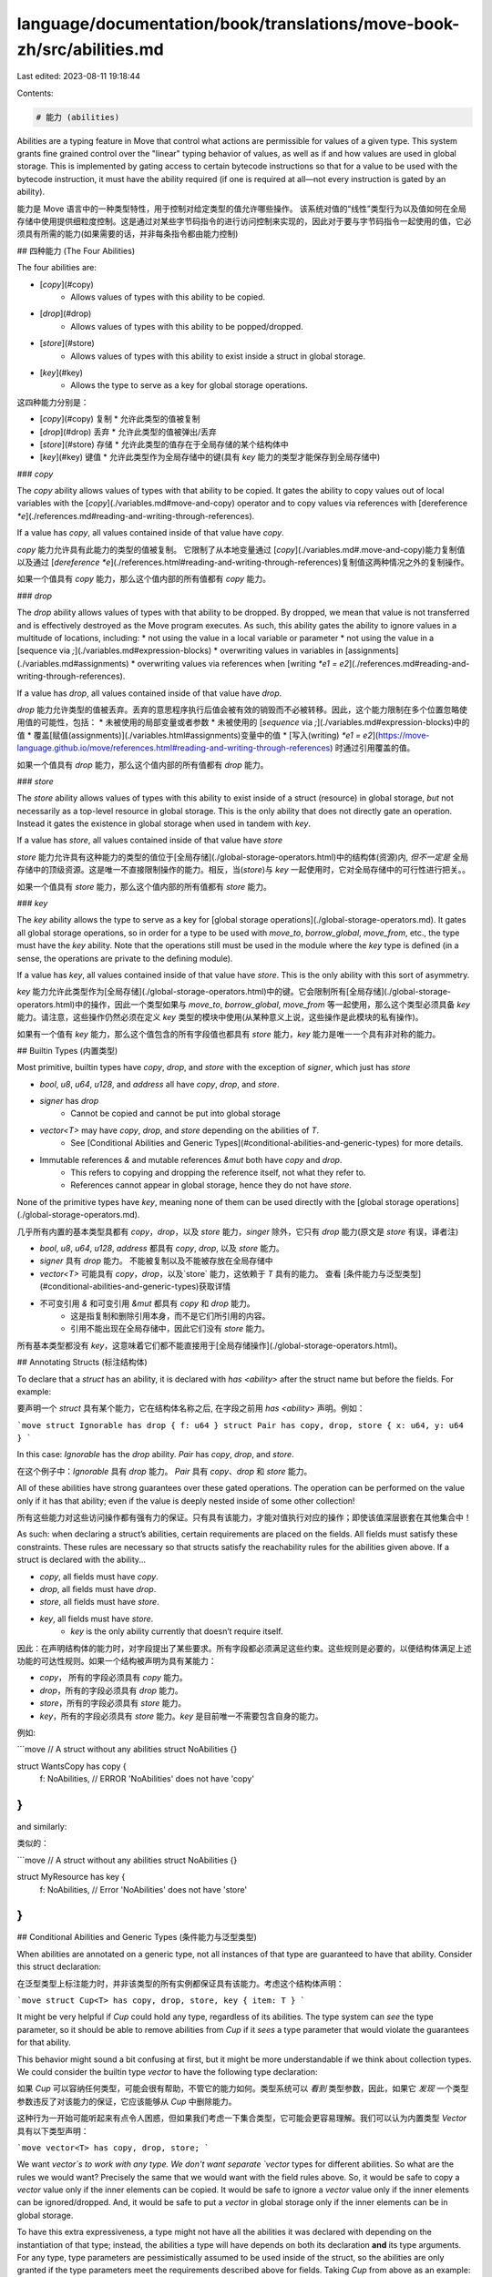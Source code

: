 language/documentation/book/translations/move-book-zh/src/abilities.md
======================================================================

Last edited: 2023-08-11 19:18:44

Contents:

.. code-block:: md

    # 能力 (abilities)

Abilities are a typing feature in Move that control what actions are permissible for values of a given type. This system grants fine grained control over the "linear" typing behavior of values, as well as if and how values are used in global storage. This is implemented by gating access to certain bytecode instructions so that for a value to be used with the bytecode instruction, it must have the ability required (if one is required at all—not every instruction is gated by an ability).

能力是 Move 语言中的一种类型特性，用于控制对给定类型的值允许哪些操作。 该系统对值的“线性”类型行为以及值如何在全局存储中使用提供细粒度控制。这是通过对某些字节码指令的进行访问控制来实现的，因此对于要与字节码指令一起使用的值，它必须具有所需的能力(如果需要的话，并非每条指令都由能力控制)

## 四种能力 (The Four Abilities)

The four abilities are:

* [`copy`](#copy)
    * Allows values of types with this ability to be copied.
* [`drop`](#drop)
    * Allows values of types with this ability to be popped/dropped.
* [`store`](#store)
    * Allows values of types with this ability to exist inside a struct in global storage.
* [`key`](#key)
    * Allows the type to serve as a key for global storage operations.

这四种能力分别是：

* [`copy`](#copy) 复制
  * 允许此类型的值被复制

* [`drop`](#drop) 丢弃
  * 允许此类型的值被弹出/丢弃

* [`store`](#store) 存储
  * 允许此类型的值存在于全局存储的某个结构体中

* [`key`](#key) 键值
  * 允许此类型作为全局存储中的键(具有 `key` 能力的类型才能保存到全局存储中)


### `copy`

The `copy` ability allows values of types with that ability to be copied. It gates the ability to copy values out of local variables with the [`copy`](./variables.md#move-and-copy) operator and to copy values via references with [dereference `*e`](./references.md#reading-and-writing-through-references).

If a value has `copy`, all values contained inside of that value have `copy`.

`copy` 能力允许具有此能力的类型的值被复制。 它限制了从本地变量通过 [`copy`](./variables.md#.move-and-copy)能力复制值以及通过 [`dereference *e`](./references.html#reading-and-writing-through-references)复制值这两种情况之外的复制操作。

如果一个值具有 `copy` 能力，那么这个值内部的所有值都有 `copy` 能力。

### `drop`

The `drop` ability allows values of types with that ability to be dropped. By dropped, we mean that value is not transferred and is effectively destroyed as the Move program executes. As such, this ability gates the ability to ignore values in a multitude of locations, including:
* not using the value in a local variable or parameter
* not using the value in a [sequence via `;`](./variables.md#expression-blocks)
* overwriting values in variables in [assignments](./variables.md#assignments)
* overwriting values via references when [writing `*e1 = e2`](./references.md#reading-and-writing-through-references).

If a value has `drop`, all values contained inside of that value have `drop`.

`drop` 能力允许类型的值被丢弃。丢弃的意思程序执行后值会被有效的销毁而不必被转移。因此，这个能力限制在多个位置忽略使用值的可能性，包括：
* 未被使用的局部变量或者参数
* 未被使用的 [`sequence` via `;`](./variables.md#expression-blocks)中的值
* 覆盖[赋值(assignments)](./variables.html#assignments)变量中的值
* [写入(writing) `*e1 = e2`](https://move-language.github.io/move/references.html#reading-and-writing-through-references) 时通过引用覆盖的值。

如果一个值具有 `drop` 能力，那么这个值内部的所有值都有 `drop` 能力。

### `store`

The `store` ability allows values of types with this ability to exist inside of a struct (resource) in global storage, *but* not necessarily as a top-level resource in global storage. This is the only ability that does not directly gate an operation. Instead it gates the existence in global storage when used in tandem with `key`.

If a value has `store`, all values contained inside of that value have `store`

`store` 能力允许具有这种能力的类型的值位于[全局存储](./global-storage-operators.html)中的结构体(资源)内, *但不一定是* 全局存储中的顶级资源。这是唯一不直接限制操作的能力。相反，当(`store`)与 `key` 一起使用时，它对全局存储中的可行性进行把关。。

如果一个值具有 `store` 能力，那么这个值内部的所有值都有 `store` 能力。

### `key`

The `key` ability allows the type to serve as a key for [global storage operations](./global-storage-operators.md). It gates all global storage operations, so in order for a type to be used with `move_to`, `borrow_global`, `move_from`, etc., the type must have the `key` ability. Note that the operations still must be used in the module where the `key` type is defined (in a sense, the operations are private to the defining module).

If a value has `key`, all values contained inside of that value have `store`. This is the only ability with this sort of asymmetry.

`key` 能力允许此类型作为[全局存储](./global-storage-operators.html)中的键。它会限制所有[全局存储](./global-storage-operators.html)中的操作，因此一个类型如果与 `move_to`, `borrow_global`, `move_from` 等一起使用，那么这个类型必须具备 `key` 能力。请注意，这些操作仍然必须在定义 `key` 类型的模块中使用(从某种意义上说，这些操作是此模块的私有操作)。

如果有一个值有 `key` 能力，那么这个值包含的所有字段值也都具有 `store` 能力，`key` 能力是唯一一个具有非对称的能力。

## Builtin Types (内置类型)


Most primitive, builtin types have `copy`, `drop`, and `store` with the exception of `signer`, which just has `store`

* `bool`, `u8`, `u64`, `u128`, and `address` all have `copy`, `drop`, and `store`.
* `signer` has `drop`
    * Cannot be copied and cannot be put into global storage
* `vector<T>` may have `copy`, `drop`, and `store` depending on the abilities of `T`.
    * See [Conditional Abilities and Generic Types](#conditional-abilities-and-generic-types) for more details.
* Immutable references `&` and mutable references `&mut` both have `copy` and `drop`.
    * This refers to copying and dropping the reference itself, not what they refer to.
    * References cannot appear in global storage, hence they do not have `store`.

None of the primitive types have `key`, meaning none of them can be used directly with the [global storage operations](./global-storage-operators.md).

几乎所有内置的基本类型具都有 `copy`，`drop`，以及 `store` 能力，`singer` 除外，它只有 `drop` 能力(原文是 `store` 有误，译者注)

* `bool`, `u8`, `u64`, `u128`, `address` 都具有 `copy`, `drop`, 以及 `store` 能力。
* `signer` 具有 `drop` 能力。 不能被复制以及不能被存放在全局存储中
* `vector<T>` 可能具有 `copy`，`drop`，以及`store` 能力，这依赖于 `T` 具有的能力。 查看 [条件能力与泛型类型](#conditional-abilities-and-generic-types)获取详情
* 不可变引用 `&` 和可变引用 `&mut` 都具有 `copy` 和 `drop` 能力。
    * 这是指复制和删除引用本身，而不是它们所引用的内容。
    * 引用不能出现在全局存储中，因此它们没有 `store` 能力。

所有基本类型都没有 `key`，这意味着它们都不能直接用于[全局存储操作](./global-storage-operators.html)。

## Annotating Structs (标注结构体)

To declare that a `struct` has an ability, it is declared with `has <ability>` after the struct name but before the fields. For example:

要声明一个 `struct` 具有某个能力，它在结构体名称之后, 在字段之前用 `has <ability>` 声明。例如：

```move
struct Ignorable has drop { f: u64 }
struct Pair has copy, drop, store { x: u64, y: u64 }
```

In this case: `Ignorable` has the `drop` ability. `Pair` has `copy`, `drop`, and `store`.

在这个例子中：`Ignorable` 具有 `drop` 能力。 `Pair` 具有 `copy`、`drop` 和 `store` 能力。

All of these abilities have strong guarantees over these gated operations. The operation can be performed on the value only if it has that ability; even if the value is deeply nested inside of some other collection!

所有这些能力对这些访问操作都有强有力的保证。只有具有该能力，才能对值执行对应的操作；即使该值深层嵌套在其他集合中！

As such: when declaring a struct’s abilities, certain requirements are placed on the fields. All fields must satisfy these constraints. These rules are necessary so that structs satisfy the reachability rules for the abilities given above. If a struct is declared with the ability...

* `copy`, all fields must have `copy`.
* `drop`, all fields must have `drop`.
* `store`, all fields must have `store`.
* `key`, all fields must have `store`.
    * `key` is the only ability currently that doesn’t require itself.

因此：在声明结构体的能力时，对字段提出了某些要求。所有字段都必须满足这些约束。这些规则是必要的，以便结构体满足上述功能的可达性规则。如果一个结构被声明为具有某能力：

* `copy`， 所有的字段必须具有 `copy` 能力。
* `drop`，所有的字段必须具有 `drop` 能力。
* `store`，所有的字段必须具有 `store` 能力。
* `key`，所有的字段必须具有 `store` 能力。`key` 是目前唯一不需要包含自身的能力。

例如:

```move
// A struct without any abilities
struct NoAbilities {}

struct WantsCopy has copy {
    f: NoAbilities, // ERROR 'NoAbilities' does not have 'copy'
}
```

and similarly:

类似的：

```move
// A struct without any abilities
struct NoAbilities {}

struct MyResource has key {
    f: NoAbilities, // Error 'NoAbilities' does not have 'store'
}
```

## Conditional Abilities and Generic Types (条件能力与泛型类型)

When abilities are annotated on a generic type, not all instances of that type are guaranteed to have that ability. Consider this struct declaration:

在泛型类型上标注能力时，并非该类型的所有实例都保证具有该能力。考虑这个结构体声明：

```move
struct Cup<T> has copy, drop, store, key { item: T }
```


It might be very helpful if `Cup` could hold any type, regardless of its abilities. The type system can *see* the type parameter, so it should be able to remove abilities from `Cup` if it *sees* a type parameter that would violate the guarantees for that ability.

This behavior might sound a bit confusing at first, but it might be more understandable if we think about collection types. We could consider the builtin type `vector` to have the following type declaration:

如果 `Cup` 可以容纳任何类型，可能会很有帮助，不管它的能力如何。类型系统可以 *看到* 类型参数，因此，如果它 *发现* 一个类型参数违反了对该能力的保证，它应该能够从 `Cup` 中删除能力。

这种行为一开始可能听起来有点令人困惑，但如果我们考虑一下集合类型，它可能会更容易理解。我们可以认为内置类型 `Vector` 具有以下类型声明：

```move
vector<T> has copy, drop, store;
```

We want `vector`s to work with any type. We don't want separate `vector` types for different abilities. So what are the rules we would want? Precisely the same that we would want with the field rules above.  So, it would be safe to copy a `vector` value only if the inner elements can be copied. It would be safe to ignore a `vector` value only if the inner elements can be ignored/dropped. And, it would be safe to put a `vector` in global storage only if the inner elements can be in global storage.

To have this extra expressiveness, a type might not have all the abilities it was declared with depending on the instantiation of that type; instead, the abilities a type will have depends on both its declaration **and** its type arguments. For any type, type parameters are pessimistically assumed to be used inside of the struct, so the abilities are only granted if the type parameters meet the requirements described above for fields. Taking `Cup` from above as an example:

* `Cup` has the ability `copy` only if `T` has `copy`.
* It has `drop` only if `T` has `drop`.
* It has `store` only if `T` has `store`.
* It has `key` only if `T` has `store`.

我们希望 `vector` 适用于任何类型。我们不希望针对不同的能力使用不同的 `vector` 类型。那么我们想要的规则是什么？与上面的字段规则完全相同。因此，仅当可以复制内部元素时，复制`vector` 值才是安全的。仅当可以忽略/丢弃内部元素时，忽略 `vector` 值才是安全的。而且，仅当内部元素可以在全局存储中时，将向量放入全局存储中才是安全的。

为了具有这种额外的表现力，一个类型可能不具备它声明的所有能力，具体取决于该类型的实例化；相反，一个类型的能力取决于它的声明 **和** 它的类型参数。对于任何类型，类型参数都被悲观地假定为在结构体内部使用，因此只有在类型参数满足上述字段要求时才授予这些能力。以上面的 `Cup` 为例：

* `Cup` 拥有 `copy` 能力 仅当 `T` 拥有 `copy` 能力时。
* `Cup` 拥有 `drop` 能力 仅当 `T` 拥有 `drop` 能力时。
* `Cup` 拥有 `store` 能力 仅当 `T` 拥有 `store` 能力时。
* `Cup` 拥有 `key` 能力 仅当 `T` 拥有 `store` 能力时。

Here are examples for this conditional system for each ability:

以下是每个能力的条件系统的示例：

### Example: conditional `copy`

```move
struct NoAbilities {}
struct S has copy, drop { f: bool }
struct Cup<T> has copy, drop, store { item: T }

fun example(c_x: Cup<u64>, c_s: Cup<S>) {
    // Valid, 'Cup<u64>' has 'copy' because 'u64' has 'copy'
    let c_x2 = copy c_x;
    // Valid, 'Cup<S>' has 'copy' because 'S' has 'copy'
    let c_s2 = copy c_s;
}

fun invalid(c_account: Cup<signer>, c_n: Cup<NoAbilities>) {
    // Invalid, 'Cup<signer>' does not have 'copy'.
    // Even though 'Cup' was declared with copy, the instance does not have 'copy'
    // because 'signer' does not have 'copy'
    let c_account2 = copy c_account;
    // Invalid, 'Cup<NoAbilities>' does not have 'copy'
    // because 'NoAbilities' does not have 'copy'
    let c_n2 = copy c_n;
}
```

### Example: conditional `drop`

```move
struct NoAbilities {}
struct S has copy, drop { f: bool }
struct Cup<T> has copy, drop, store { item: T }

fun unused() {
    Cup<bool> { item: true }; // Valid, 'Cup<bool>' has 'drop'
    Cup<S> { item: S { f: false }}; // Valid, 'Cup<S>' has 'drop'
}

fun left_in_local(c_account: Cup<signer>): u64 {
    let c_b = Cup<bool> { item: true };
    let c_s = Cup<S> { item: S { f: false }};
    // Valid return: 'c_account', 'c_b', and 'c_s' have values
    // but 'Cup<signer>', 'Cup<bool>', and 'Cup<S>' have 'drop'
    0
}

fun invalid_unused() {
    // Invalid, Cannot ignore 'Cup<NoAbilities>' because it does not have 'drop'.
    // Even though 'Cup' was declared with 'drop', the instance does not have 'drop'
    // because 'NoAbilities' does not have 'drop'
    Cup<NoAbilities> { item: NoAbilities {}};
}

fun invalid_left_in_local(): u64 {
    let n = Cup<NoAbilities> { item: NoAbilities {}};
    // Invalid return: 'c_n' has a value
    // and 'Cup<NoAbilities>' does not have 'drop'
    0
}
```

### Example: conditional `store`

```move
struct Cup<T> has copy, drop, store { item: T }

// 'MyInnerResource' is declared with 'store' so all fields need 'store'
struct MyInnerResource has store {
    yes: Cup<u64>, // Valid, 'Cup<u64>' has 'store'
    // no: Cup<signer>, Invalid, 'Cup<signer>' does not have 'store'
}

// 'MyResource' is declared with 'key' so all fields need 'store'
struct MyResource has key {
    yes: Cup<u64>, // Valid, 'Cup<u64>' has 'store'
    inner: Cup<MyInnerResource>, // Valid, 'Cup<MyInnerResource>' has 'store'
    // no: Cup<signer>, Invalid, 'Cup<signer>' does not have 'store'
}
```

### Example: conditional `key`

```move
struct NoAbilities {}
struct MyResource<T> has key { f: T }

fun valid(account: &signer) acquires MyResource {
    let addr = signer::address_of(account);
     // Valid, 'MyResource<u64>' has 'key'
    let has_resource = exists<MyResource<u64>>(addr);
    if (!has_resource) {
         // Valid, 'MyResource<u64>' has 'key'
        move_to(account, MyResource<u64> { f: 0 })
    };
    // Valid, 'MyResource<u64>' has 'key'
    let r = borrow_global_mut<MyResource<u64>>(addr)
    r.f = r.f + 1;
}

fun invalid(account: &signer) {
   // Invalid, 'MyResource<NoAbilities>' does not have 'key'
   let has_it = exists<MyResource<NoAbilities>>(addr);
   // Invalid, 'MyResource<NoAbilities>' does not have 'key'
   let NoAbilities {} = move_from<NoAbilities>(addr);
   // Invalid, 'MyResource<NoAbilities>' does not have 'key'
   move_to(account, NoAbilities {});
   // Invalid, 'MyResource<NoAbilities>' does not have 'key'
   borrow_global<NoAbilities>(addr);
}
```



